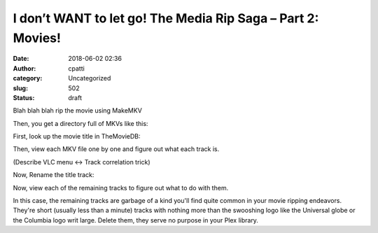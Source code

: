 I don’t WANT to let go! The Media Rip Saga – Part 2: Movies!
############################################################
:date: 2018-06-02 02:36
:author: cpatti
:category: Uncategorized
:slug: 502
:status: draft

Blah blah blah rip the movie using MakeMKV

Then, you get a directory full of MKVs like this:

|MovieRipBlogPost-raw.png|

First, look up the movie title in TheMovieDB:

Then, view each MKV file one by one and figure out what each track is.

(Describe VLC menu <-> Track correlation trick)

Now, Rename the title track:

|MovieRipBlogPost - title|

Now, view each of the remaining tracks to figure out what to do with them.

In this case, the remaining tracks are garbage of a kind you'll find quite common in your movie ripping endeavors. They're short (usually less than a minute) tracks with nothing more than the swooshing logo like the Universal globe or the Columbia logo writ large. Delete them, they serve no purpose in your Plex library.

 

 

.. |MovieRipBlogPost-raw.png| image:: https://feohorg.files.wordpress.com/2018/04/movieripblogpost-raw.png
   :class: alignnone size-full wp-image-505
   :width: 1304px
   :height: 510px
.. |MovieRipBlogPost - title| image:: https://feohorg.files.wordpress.com/2018/06/movieripblogpost-title.png
   :class: alignnone size-full wp-image-506
   :width: 1304px
   :height: 510px
